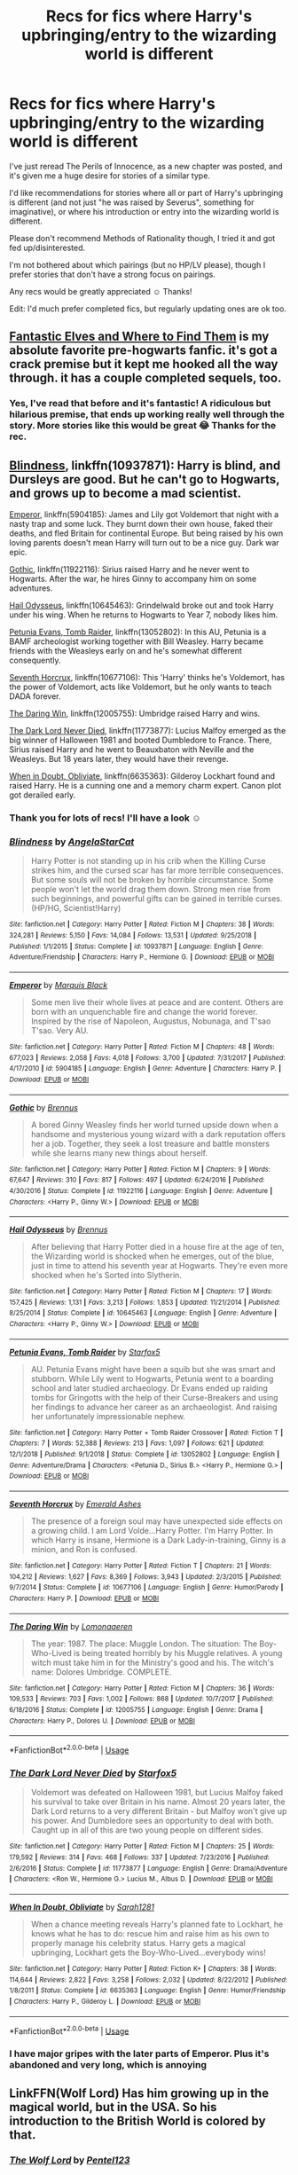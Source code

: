 #+TITLE: Recs for fics where Harry's upbringing/entry to the wizarding world is different

* Recs for fics where Harry's upbringing/entry to the wizarding world is different
:PROPERTIES:
:Author: bootrat
:Score: 11
:DateUnix: 1586286824.0
:DateShort: 2020-Apr-07
:FlairText: Request
:END:
I've just reread The Perils of Innocence, as a new chapter was posted, and it's given me a huge desire for stories of a similar type.

I'd like recommendations for stories where all or part of Harry's upbringing is different (and not just "he was raised by Severus", something for imaginative), or where his introduction or entry into the wizarding world is different.

Please don't recommend Methods of Rationality though, I tried it and got fed up/disinterested.

I'm not bothered about which pairings (but no HP/LV please), though I prefer stories that don't have a strong focus on pairings.

Any recs would be greatly appreciated ☺️ Thanks!

Edit: I'd much prefer completed fics, but regularly updating ones are ok too.


** [[https://archiveofourown.org/works/438516/chapters/747149][Fantastic Elves and Where to Find Them]] is my absolute favorite pre-hogwarts fanfic. it's got a crack premise but it kept me hooked all the way through. it has a couple completed sequels, too.
:PROPERTIES:
:Author: target03
:Score: 4
:DateUnix: 1586297596.0
:DateShort: 2020-Apr-08
:END:

*** Yes, I've read that before and it's fantastic! A ridiculous but hilarious premise, that ends up working really well through the story. More stories like this would be great 😂 Thanks for the rec.
:PROPERTIES:
:Author: bootrat
:Score: 3
:DateUnix: 1586308052.0
:DateShort: 2020-Apr-08
:END:


** [[https://www.fanfiction.net/s/10937871/1/Blindness][Blindness]], linkffn(10937871): Harry is blind, and Dursleys are good. But he can't go to Hogwarts, and grows up to become a mad scientist.

[[https://www.fanfiction.net/s/5904185/1/Emperor][Emperor]], linkffn(5904185): James and Lily got Voldemort that night with a nasty trap and some luck. They burnt down their own house, faked their deaths, and fled Britain for continental Europe. But being raised by his own loving parents doesn't mean Harry will turn out to be a nice guy. Dark war epic.

[[https://www.fanfiction.net/s/11922116/1/Gothic][Gothic]], linkffn(11922116): Sirius raised Harry and he never went to Hogwarts. After the war, he hires Ginny to accompany him on some adventures.

[[https://www.fanfiction.net/s/10645463/1/Hail-Odysseus][Hail Odysseus]], linkffn(10645463): Grindelwald broke out and took Harry under his wing. When he returns to Hogwarts to Year 7, nobody likes him.

[[https://www.fanfiction.net/s/13052802/1/Petunia-Evans-Tomb-Raider][Petunia Evans, Tomb Raider]], linkffn(13052802): In this AU, Petunia is a BAMF archeologist working together with Bill Weasley. Harry became friends with the Weasleys early on and he's somewhat different consequently.

[[https://www.fanfiction.net/s/10677106/1/Seventh-Horcrux][Seventh Horcrux]], linkffn(10677106): This 'Harry' thinks he's Voldemort, has the power of Voldemort, acts like Voldemort, but he only wants to teach DADA forever.

[[https://www.fanfiction.net/s/12005755/1/The-Daring-Win][The Daring Win]], linkffn(12005755): Umbridge raised Harry and wins.

[[https://www.fanfiction.net/s/11773877/1/The-Dark-Lord-Never-Died][The Dark Lord Never Died]], linkffn(11773877): Lucius Malfoy emerged as the big winner of Halloween 1981 and booted Dumbledore to France. There, Sirius raised Harry and he went to Beauxbaton with Neville and the Weasleys. But 18 years later, they would have their revenge.

[[https://www.fanfiction.net/s/6635363/1/When-In-Doubt-Obliviate][When in Doubt, Obliviate]], linkffn(6635363): Gilderoy Lockhart found and raised Harry. He is a cunning one and a memory charm expert. Canon plot got derailed early.
:PROPERTIES:
:Author: InquisitorCOC
:Score: 6
:DateUnix: 1586288101.0
:DateShort: 2020-Apr-08
:END:

*** Thank you for lots of recs! I'll have a look ☺️
:PROPERTIES:
:Author: bootrat
:Score: 3
:DateUnix: 1586289165.0
:DateShort: 2020-Apr-08
:END:


*** [[https://www.fanfiction.net/s/10937871/1/][*/Blindness/*]] by [[https://www.fanfiction.net/u/717542/AngelaStarCat][/AngelaStarCat/]]

#+begin_quote
  Harry Potter is not standing up in his crib when the Killing Curse strikes him, and the cursed scar has far more terrible consequences. But some souls will not be broken by horrible circumstance. Some people won't let the world drag them down. Strong men rise from such beginnings, and powerful gifts can be gained in terrible curses. (HP/HG, Scientist!Harry)
#+end_quote

^{/Site/:} ^{fanfiction.net} ^{*|*} ^{/Category/:} ^{Harry} ^{Potter} ^{*|*} ^{/Rated/:} ^{Fiction} ^{M} ^{*|*} ^{/Chapters/:} ^{38} ^{*|*} ^{/Words/:} ^{324,281} ^{*|*} ^{/Reviews/:} ^{5,150} ^{*|*} ^{/Favs/:} ^{14,084} ^{*|*} ^{/Follows/:} ^{13,531} ^{*|*} ^{/Updated/:} ^{9/25/2018} ^{*|*} ^{/Published/:} ^{1/1/2015} ^{*|*} ^{/Status/:} ^{Complete} ^{*|*} ^{/id/:} ^{10937871} ^{*|*} ^{/Language/:} ^{English} ^{*|*} ^{/Genre/:} ^{Adventure/Friendship} ^{*|*} ^{/Characters/:} ^{Harry} ^{P.,} ^{Hermione} ^{G.} ^{*|*} ^{/Download/:} ^{[[http://www.ff2ebook.com/old/ffn-bot/index.php?id=10937871&source=ff&filetype=epub][EPUB]]} ^{or} ^{[[http://www.ff2ebook.com/old/ffn-bot/index.php?id=10937871&source=ff&filetype=mobi][MOBI]]}

--------------

[[https://www.fanfiction.net/s/5904185/1/][*/Emperor/*]] by [[https://www.fanfiction.net/u/1227033/Marquis-Black][/Marquis Black/]]

#+begin_quote
  Some men live their whole lives at peace and are content. Others are born with an unquenchable fire and change the world forever. Inspired by the rise of Napoleon, Augustus, Nobunaga, and T'sao T'sao. Very AU.
#+end_quote

^{/Site/:} ^{fanfiction.net} ^{*|*} ^{/Category/:} ^{Harry} ^{Potter} ^{*|*} ^{/Rated/:} ^{Fiction} ^{M} ^{*|*} ^{/Chapters/:} ^{48} ^{*|*} ^{/Words/:} ^{677,023} ^{*|*} ^{/Reviews/:} ^{2,058} ^{*|*} ^{/Favs/:} ^{4,018} ^{*|*} ^{/Follows/:} ^{3,700} ^{*|*} ^{/Updated/:} ^{7/31/2017} ^{*|*} ^{/Published/:} ^{4/17/2010} ^{*|*} ^{/id/:} ^{5904185} ^{*|*} ^{/Language/:} ^{English} ^{*|*} ^{/Genre/:} ^{Adventure} ^{*|*} ^{/Characters/:} ^{Harry} ^{P.} ^{*|*} ^{/Download/:} ^{[[http://www.ff2ebook.com/old/ffn-bot/index.php?id=5904185&source=ff&filetype=epub][EPUB]]} ^{or} ^{[[http://www.ff2ebook.com/old/ffn-bot/index.php?id=5904185&source=ff&filetype=mobi][MOBI]]}

--------------

[[https://www.fanfiction.net/s/11922116/1/][*/Gothic/*]] by [[https://www.fanfiction.net/u/4577618/Brennus][/Brennus/]]

#+begin_quote
  A bored Ginny Weasley finds her world turned upside down when a handsome and mysterious young wizard with a dark reputation offers her a job. Together, they seek a lost treasure and battle monsters while she learns many new things about herself.
#+end_quote

^{/Site/:} ^{fanfiction.net} ^{*|*} ^{/Category/:} ^{Harry} ^{Potter} ^{*|*} ^{/Rated/:} ^{Fiction} ^{M} ^{*|*} ^{/Chapters/:} ^{9} ^{*|*} ^{/Words/:} ^{67,647} ^{*|*} ^{/Reviews/:} ^{310} ^{*|*} ^{/Favs/:} ^{817} ^{*|*} ^{/Follows/:} ^{497} ^{*|*} ^{/Updated/:} ^{6/24/2016} ^{*|*} ^{/Published/:} ^{4/30/2016} ^{*|*} ^{/Status/:} ^{Complete} ^{*|*} ^{/id/:} ^{11922116} ^{*|*} ^{/Language/:} ^{English} ^{*|*} ^{/Genre/:} ^{Adventure} ^{*|*} ^{/Characters/:} ^{<Harry} ^{P.,} ^{Ginny} ^{W.>} ^{*|*} ^{/Download/:} ^{[[http://www.ff2ebook.com/old/ffn-bot/index.php?id=11922116&source=ff&filetype=epub][EPUB]]} ^{or} ^{[[http://www.ff2ebook.com/old/ffn-bot/index.php?id=11922116&source=ff&filetype=mobi][MOBI]]}

--------------

[[https://www.fanfiction.net/s/10645463/1/][*/Hail Odysseus/*]] by [[https://www.fanfiction.net/u/4577618/Brennus][/Brennus/]]

#+begin_quote
  After believing that Harry Potter died in a house fire at the age of ten, the Wizarding world is shocked when he emerges, out of the blue, just in time to attend his seventh year at Hogwarts. They're even more shocked when he's Sorted into Slytherin.
#+end_quote

^{/Site/:} ^{fanfiction.net} ^{*|*} ^{/Category/:} ^{Harry} ^{Potter} ^{*|*} ^{/Rated/:} ^{Fiction} ^{M} ^{*|*} ^{/Chapters/:} ^{17} ^{*|*} ^{/Words/:} ^{157,425} ^{*|*} ^{/Reviews/:} ^{1,131} ^{*|*} ^{/Favs/:} ^{3,213} ^{*|*} ^{/Follows/:} ^{1,853} ^{*|*} ^{/Updated/:} ^{11/21/2014} ^{*|*} ^{/Published/:} ^{8/25/2014} ^{*|*} ^{/Status/:} ^{Complete} ^{*|*} ^{/id/:} ^{10645463} ^{*|*} ^{/Language/:} ^{English} ^{*|*} ^{/Genre/:} ^{Adventure} ^{*|*} ^{/Characters/:} ^{<Harry} ^{P.,} ^{Ginny} ^{W.>} ^{*|*} ^{/Download/:} ^{[[http://www.ff2ebook.com/old/ffn-bot/index.php?id=10645463&source=ff&filetype=epub][EPUB]]} ^{or} ^{[[http://www.ff2ebook.com/old/ffn-bot/index.php?id=10645463&source=ff&filetype=mobi][MOBI]]}

--------------

[[https://www.fanfiction.net/s/13052802/1/][*/Petunia Evans, Tomb Raider/*]] by [[https://www.fanfiction.net/u/2548648/Starfox5][/Starfox5/]]

#+begin_quote
  AU. Petunia Evans might have been a squib but she was smart and stubborn. While Lily went to Hogwarts, Petunia went to a boarding school and later studied archaeology. Dr Evans ended up raiding tombs for Gringotts with the help of their Curse-Breakers and using her findings to advance her career as an archaeologist. And raising her unfortunately impressionable nephew.
#+end_quote

^{/Site/:} ^{fanfiction.net} ^{*|*} ^{/Category/:} ^{Harry} ^{Potter} ^{+} ^{Tomb} ^{Raider} ^{Crossover} ^{*|*} ^{/Rated/:} ^{Fiction} ^{T} ^{*|*} ^{/Chapters/:} ^{7} ^{*|*} ^{/Words/:} ^{52,388} ^{*|*} ^{/Reviews/:} ^{213} ^{*|*} ^{/Favs/:} ^{1,097} ^{*|*} ^{/Follows/:} ^{621} ^{*|*} ^{/Updated/:} ^{12/1/2018} ^{*|*} ^{/Published/:} ^{9/1/2018} ^{*|*} ^{/Status/:} ^{Complete} ^{*|*} ^{/id/:} ^{13052802} ^{*|*} ^{/Language/:} ^{English} ^{*|*} ^{/Genre/:} ^{Adventure/Drama} ^{*|*} ^{/Characters/:} ^{<Petunia} ^{D.,} ^{Sirius} ^{B.>} ^{<Harry} ^{P.,} ^{Hermione} ^{G.>} ^{*|*} ^{/Download/:} ^{[[http://www.ff2ebook.com/old/ffn-bot/index.php?id=13052802&source=ff&filetype=epub][EPUB]]} ^{or} ^{[[http://www.ff2ebook.com/old/ffn-bot/index.php?id=13052802&source=ff&filetype=mobi][MOBI]]}

--------------

[[https://www.fanfiction.net/s/10677106/1/][*/Seventh Horcrux/*]] by [[https://www.fanfiction.net/u/4112736/Emerald-Ashes][/Emerald Ashes/]]

#+begin_quote
  The presence of a foreign soul may have unexpected side effects on a growing child. I am Lord Volde...Harry Potter. I'm Harry Potter. In which Harry is insane, Hermione is a Dark Lady-in-training, Ginny is a minion, and Ron is confused.
#+end_quote

^{/Site/:} ^{fanfiction.net} ^{*|*} ^{/Category/:} ^{Harry} ^{Potter} ^{*|*} ^{/Rated/:} ^{Fiction} ^{T} ^{*|*} ^{/Chapters/:} ^{21} ^{*|*} ^{/Words/:} ^{104,212} ^{*|*} ^{/Reviews/:} ^{1,627} ^{*|*} ^{/Favs/:} ^{8,369} ^{*|*} ^{/Follows/:} ^{3,943} ^{*|*} ^{/Updated/:} ^{2/3/2015} ^{*|*} ^{/Published/:} ^{9/7/2014} ^{*|*} ^{/Status/:} ^{Complete} ^{*|*} ^{/id/:} ^{10677106} ^{*|*} ^{/Language/:} ^{English} ^{*|*} ^{/Genre/:} ^{Humor/Parody} ^{*|*} ^{/Characters/:} ^{Harry} ^{P.} ^{*|*} ^{/Download/:} ^{[[http://www.ff2ebook.com/old/ffn-bot/index.php?id=10677106&source=ff&filetype=epub][EPUB]]} ^{or} ^{[[http://www.ff2ebook.com/old/ffn-bot/index.php?id=10677106&source=ff&filetype=mobi][MOBI]]}

--------------

[[https://www.fanfiction.net/s/12005755/1/][*/The Daring Win/*]] by [[https://www.fanfiction.net/u/1265079/Lomonaaeren][/Lomonaaeren/]]

#+begin_quote
  The year: 1987. The place: Muggle London. The situation: The Boy-Who-Lived is being treated horribly by his Muggle relatives. A young witch must take him in for the Ministry's good and his. The witch's name: Dolores Umbridge. COMPLETE.
#+end_quote

^{/Site/:} ^{fanfiction.net} ^{*|*} ^{/Category/:} ^{Harry} ^{Potter} ^{*|*} ^{/Rated/:} ^{Fiction} ^{M} ^{*|*} ^{/Chapters/:} ^{36} ^{*|*} ^{/Words/:} ^{109,533} ^{*|*} ^{/Reviews/:} ^{703} ^{*|*} ^{/Favs/:} ^{1,002} ^{*|*} ^{/Follows/:} ^{868} ^{*|*} ^{/Updated/:} ^{10/7/2017} ^{*|*} ^{/Published/:} ^{6/18/2016} ^{*|*} ^{/Status/:} ^{Complete} ^{*|*} ^{/id/:} ^{12005755} ^{*|*} ^{/Language/:} ^{English} ^{*|*} ^{/Genre/:} ^{Drama} ^{*|*} ^{/Characters/:} ^{Harry} ^{P.,} ^{Dolores} ^{U.} ^{*|*} ^{/Download/:} ^{[[http://www.ff2ebook.com/old/ffn-bot/index.php?id=12005755&source=ff&filetype=epub][EPUB]]} ^{or} ^{[[http://www.ff2ebook.com/old/ffn-bot/index.php?id=12005755&source=ff&filetype=mobi][MOBI]]}

--------------

*FanfictionBot*^{2.0.0-beta} | [[https://github.com/tusing/reddit-ffn-bot/wiki/Usage][Usage]]
:PROPERTIES:
:Author: FanfictionBot
:Score: 1
:DateUnix: 1586288114.0
:DateShort: 2020-Apr-08
:END:


*** [[https://www.fanfiction.net/s/11773877/1/][*/The Dark Lord Never Died/*]] by [[https://www.fanfiction.net/u/2548648/Starfox5][/Starfox5/]]

#+begin_quote
  Voldemort was defeated on Halloween 1981, but Lucius Malfoy faked his survival to take over Britain in his name. Almost 20 years later, the Dark Lord returns to a very different Britain - but Malfoy won't give up his power. And Dumbledore sees an opportunity to deal with both. Caught up in all of this are two young people on different sides.
#+end_quote

^{/Site/:} ^{fanfiction.net} ^{*|*} ^{/Category/:} ^{Harry} ^{Potter} ^{*|*} ^{/Rated/:} ^{Fiction} ^{M} ^{*|*} ^{/Chapters/:} ^{25} ^{*|*} ^{/Words/:} ^{179,592} ^{*|*} ^{/Reviews/:} ^{314} ^{*|*} ^{/Favs/:} ^{468} ^{*|*} ^{/Follows/:} ^{337} ^{*|*} ^{/Updated/:} ^{7/23/2016} ^{*|*} ^{/Published/:} ^{2/6/2016} ^{*|*} ^{/Status/:} ^{Complete} ^{*|*} ^{/id/:} ^{11773877} ^{*|*} ^{/Language/:} ^{English} ^{*|*} ^{/Genre/:} ^{Drama/Adventure} ^{*|*} ^{/Characters/:} ^{<Ron} ^{W.,} ^{Hermione} ^{G.>} ^{Lucius} ^{M.,} ^{Albus} ^{D.} ^{*|*} ^{/Download/:} ^{[[http://www.ff2ebook.com/old/ffn-bot/index.php?id=11773877&source=ff&filetype=epub][EPUB]]} ^{or} ^{[[http://www.ff2ebook.com/old/ffn-bot/index.php?id=11773877&source=ff&filetype=mobi][MOBI]]}

--------------

[[https://www.fanfiction.net/s/6635363/1/][*/When In Doubt, Obliviate/*]] by [[https://www.fanfiction.net/u/674180/Sarah1281][/Sarah1281/]]

#+begin_quote
  When a chance meeting reveals Harry's planned fate to Lockhart, he knows what he has to do: rescue him and raise him as his own to properly manage his celebrity status. Harry gets a magical upbringing, Lockhart gets the Boy-Who-Lived...everybody wins!
#+end_quote

^{/Site/:} ^{fanfiction.net} ^{*|*} ^{/Category/:} ^{Harry} ^{Potter} ^{*|*} ^{/Rated/:} ^{Fiction} ^{K+} ^{*|*} ^{/Chapters/:} ^{38} ^{*|*} ^{/Words/:} ^{114,644} ^{*|*} ^{/Reviews/:} ^{2,822} ^{*|*} ^{/Favs/:} ^{3,258} ^{*|*} ^{/Follows/:} ^{2,032} ^{*|*} ^{/Updated/:} ^{8/22/2012} ^{*|*} ^{/Published/:} ^{1/8/2011} ^{*|*} ^{/Status/:} ^{Complete} ^{*|*} ^{/id/:} ^{6635363} ^{*|*} ^{/Language/:} ^{English} ^{*|*} ^{/Genre/:} ^{Humor/Friendship} ^{*|*} ^{/Characters/:} ^{Harry} ^{P.,} ^{Gilderoy} ^{L.} ^{*|*} ^{/Download/:} ^{[[http://www.ff2ebook.com/old/ffn-bot/index.php?id=6635363&source=ff&filetype=epub][EPUB]]} ^{or} ^{[[http://www.ff2ebook.com/old/ffn-bot/index.php?id=6635363&source=ff&filetype=mobi][MOBI]]}

--------------

*FanfictionBot*^{2.0.0-beta} | [[https://github.com/tusing/reddit-ffn-bot/wiki/Usage][Usage]]
:PROPERTIES:
:Author: FanfictionBot
:Score: 1
:DateUnix: 1586288125.0
:DateShort: 2020-Apr-08
:END:


*** I have major gripes with the later parts of Emperor. Plus it's abandoned and very long, which is annoying
:PROPERTIES:
:Author: dancortens
:Score: 1
:DateUnix: 1586392088.0
:DateShort: 2020-Apr-09
:END:


** LinkFFN(Wolf Lord) Has him growing up in the magical world, but in the USA. So his introduction to the British World is colored by that.
:PROPERTIES:
:Author: Geairt_Annok
:Score: 3
:DateUnix: 1586342878.0
:DateShort: 2020-Apr-08
:END:

*** [[https://www.fanfiction.net/s/12855468/1/][*/The Wolf Lord/*]] by [[https://www.fanfiction.net/u/9506407/Pentel123][/Pentel123/]]

#+begin_quote
  Summer of 1993, Professor McGonagall visits a small American town hunting the one man who might be able to help capture the escaped convict Sirius Black, and more importantly fill in as the DADA professor. There she meets a boy that disappeared eight years ago sparking a massive if fruitless manhunt for the missing Boy-Who-Lived. Werewolf!Harry with DAD!Remus
#+end_quote

^{/Site/:} ^{fanfiction.net} ^{*|*} ^{/Category/:} ^{Harry} ^{Potter} ^{*|*} ^{/Rated/:} ^{Fiction} ^{M} ^{*|*} ^{/Chapters/:} ^{44} ^{*|*} ^{/Words/:} ^{195,329} ^{*|*} ^{/Reviews/:} ^{289} ^{*|*} ^{/Favs/:} ^{809} ^{*|*} ^{/Follows/:} ^{1,225} ^{*|*} ^{/Updated/:} ^{10/9/2019} ^{*|*} ^{/Published/:} ^{3/2/2018} ^{*|*} ^{/id/:} ^{12855468} ^{*|*} ^{/Language/:} ^{English} ^{*|*} ^{/Genre/:} ^{Adventure/Humor} ^{*|*} ^{/Characters/:} ^{Harry} ^{P.,} ^{Remus} ^{L.,} ^{Katie} ^{B.,} ^{OC} ^{*|*} ^{/Download/:} ^{[[http://www.ff2ebook.com/old/ffn-bot/index.php?id=12855468&source=ff&filetype=epub][EPUB]]} ^{or} ^{[[http://www.ff2ebook.com/old/ffn-bot/index.php?id=12855468&source=ff&filetype=mobi][MOBI]]}

--------------

*FanfictionBot*^{2.0.0-beta} | [[https://github.com/tusing/reddit-ffn-bot/wiki/Usage][Usage]]
:PROPERTIES:
:Author: FanfictionBot
:Score: 2
:DateUnix: 1586342927.0
:DateShort: 2020-Apr-08
:END:


*** Thank you, I'll have a look!
:PROPERTIES:
:Author: bootrat
:Score: 2
:DateUnix: 1586348102.0
:DateShort: 2020-Apr-08
:END:


** Thé newest I've found is [[https://archiveofourown.org/works/23032858][Another Year One AU]] by Anna_Hopkins. It's gen (and it'll probably stay gen) with LV as teacher and mentor.

For now, it's only changing the fact that instead of Hagrid (I get the feeling that LV did something to him, like with the dragon egg), Quirrel/LV came for Harry. It's a small change but it's already very different! The take on the house elves backstory is interesting. And LV isn't "nice", even Harry knows that he's aiming for something. It seems promising!
:PROPERTIES:
:Author: croisillon
:Score: 2
:DateUnix: 1586287544.0
:DateShort: 2020-Apr-07
:END:

*** I don't know if that fully my vibe, as I've never really enjoyed Harry on the dark side type stories, but I might give it a try anyway. Thank you!
:PROPERTIES:
:Author: bootrat
:Score: 2
:DateUnix: 1586289122.0
:DateShort: 2020-Apr-08
:END:


*** It's beautiful, too bad it's so short :(

(And now I need a multi-chapter story with this prompt)
:PROPERTIES:
:Author: NathemaBlackmoon
:Score: 2
:DateUnix: 1586290220.0
:DateShort: 2020-Apr-08
:END:


** [[https://fanfiction.net/s/8996023/1/Strings-of-Fate]] by Knife Hand. Harry and Dudley are raised like brothers by Petunia and Harry is trained in diplomacy by her to the level the purebloods could only wish to attain. "A Shadowed Soul" by devilblondie "Harry Potter and the Invincible TechnoMage" by Clell65619 "Core Threads" by theaceoffoire "Invisible" by DebsTheSlytherinSnapefan "Have Chrome, Will Travel" by Deadlandmarshal "The Adventure of Harry Holmes" by EmeryLark "No Obvious Truths" by DebsTheSlytherinSnapefan "Harry Crow" by RobSt Most of these are not finished and a couple might be on hiatus
:PROPERTIES:
:Author: Dorkchic
:Score: 2
:DateUnix: 1586330272.0
:DateShort: 2020-Apr-08
:END:

*** I'll check it out, thanks!
:PROPERTIES:
:Author: bootrat
:Score: 1
:DateUnix: 1586348144.0
:DateShort: 2020-Apr-08
:END:


** I've been reccing this a lot recently for some reason.

Though the circumstances are the same, Dursley's being who they are in canon, the resulting Harry, certainly isn't.

[[http://www.siye.co.uk/viewstory.php?sid=127417][Saving Harry]] by The Seeker Here's the summary:\\
* What if JKR had never intended the Harry Potter series to be for children? How would Harry's time at the Dursleys been written? This story focuses on the years Harry lived in the cupboard under the stairs at number four Privet Drive, as well as his first appearance at Hogwarts. The treatment he receives during his decade there is not described in fairy tale terms. The boy who initially develops is not the Harry Potter we know. The story is liberally AU, with different personality traits, events, and relationships used to reflect the changes in this very different Harry and the environment in which he grew up. In the end, through the assistance of a certain redheaded young lady, Harry ultimately finds the life he should have had and rediscovers the qualities he always had inside of him. While I am not a psychologist or child development expert, the symptoms, actions, and behaviors portrayed reflect the realities of child abuse.
:PROPERTIES:
:Author: FavChanger
:Score: 2
:DateUnix: 1586361028.0
:DateShort: 2020-Apr-08
:END:

*** Sounds interesting, thanks!
:PROPERTIES:
:Author: bootrat
:Score: 1
:DateUnix: 1586375243.0
:DateShort: 2020-Apr-09
:END:


** [[https://archiveofourown.org/works/12424344][Grey Space]] linkao3(12424344) - Hogwarts starts at 14, so Harry has an extra three years of surviving the Dursleys and not knowing about magic. Gen, complete.
:PROPERTIES:
:Author: siderumincaelo
:Score: 1
:DateUnix: 1586290334.0
:DateShort: 2020-Apr-08
:END:

*** [[https://archiveofourown.org/works/12424344][*/Grey Space/*]] by [[https://www.archiveofourown.org/users/noaacat/pseuds/noaacat][/noaacat/]]

#+begin_quote
  In 1991, Harry Potter begins his time at Stonewall High, unaware that he is anything more than a boy prone to freakish accidents. When he turns fourteen, he will receive a letter that will change his life. He will learn he is Harry Potter, and be invited into a world where belonging is his birthright. Until then, he stumbles on, two steps forward and one step back, out of the cupboard and into the life he was never meant to have.
#+end_quote

^{/Site/:} ^{Archive} ^{of} ^{Our} ^{Own} ^{*|*} ^{/Fandom/:} ^{Harry} ^{Potter} ^{-} ^{J.} ^{K.} ^{Rowling} ^{*|*} ^{/Published/:} ^{2017-10-20} ^{*|*} ^{/Completed/:} ^{2017-11-25} ^{*|*} ^{/Words/:} ^{60437} ^{*|*} ^{/Chapters/:} ^{7/7} ^{*|*} ^{/Comments/:} ^{174} ^{*|*} ^{/Kudos/:} ^{785} ^{*|*} ^{/Bookmarks/:} ^{341} ^{*|*} ^{/Hits/:} ^{10194} ^{*|*} ^{/ID/:} ^{12424344} ^{*|*} ^{/Download/:} ^{[[https://archiveofourown.org/downloads/12424344/Grey%20Space.epub?updated_at=1544388795][EPUB]]} ^{or} ^{[[https://archiveofourown.org/downloads/12424344/Grey%20Space.mobi?updated_at=1544388795][MOBI]]}

--------------

*FanfictionBot*^{2.0.0-beta} | [[https://github.com/tusing/reddit-ffn-bot/wiki/Usage][Usage]]
:PROPERTIES:
:Author: FanfictionBot
:Score: 2
:DateUnix: 1586290344.0
:DateShort: 2020-Apr-08
:END:

**** Thanks!!
:PROPERTIES:
:Author: bootrat
:Score: 1
:DateUnix: 1586296686.0
:DateShort: 2020-Apr-08
:END:


** [[https://www.fanfiction.net/s/4062601/1/The-Wise-One-Book-One-Becoming]] Sirius breaks out when Harry is 8 and raises Harry while going around the world to avoid detection.
:PROPERTIES:
:Author: HHrPie
:Score: 1
:DateUnix: 1586288731.0
:DateShort: 2020-Apr-08
:END:

*** I think I've read this before, but I might revisit it. Thank you!
:PROPERTIES:
:Author: bootrat
:Score: 2
:DateUnix: 1586289038.0
:DateShort: 2020-Apr-08
:END:

**** You are welcome.
:PROPERTIES:
:Author: HHrPie
:Score: 1
:DateUnix: 1586290212.0
:DateShort: 2020-Apr-08
:END:
